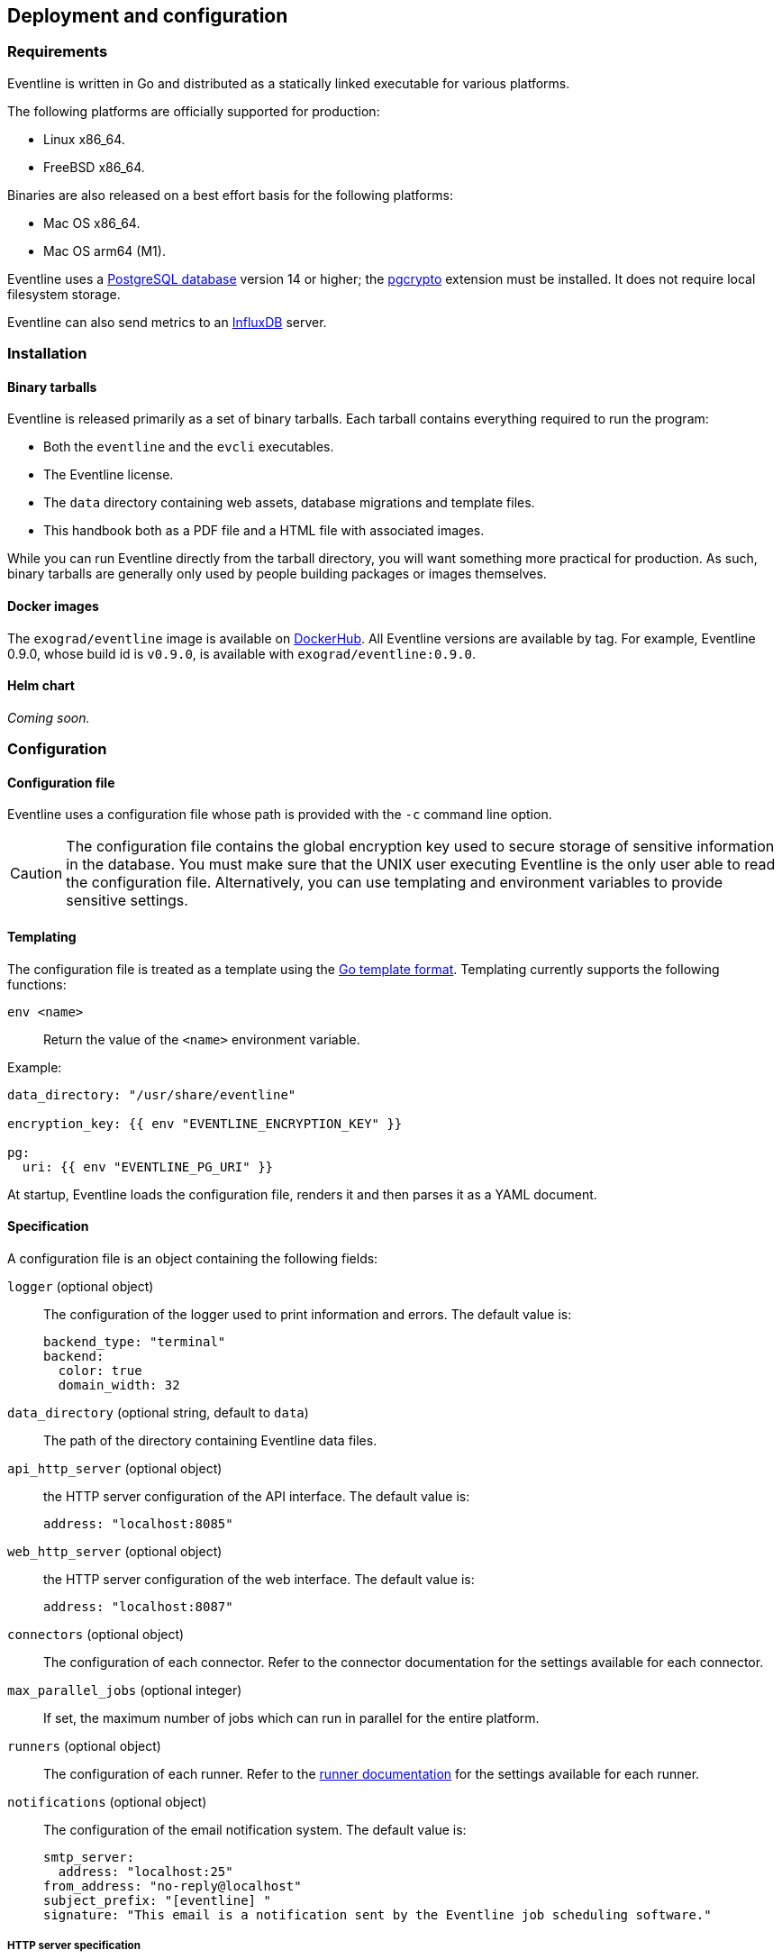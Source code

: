 == Deployment and configuration

=== Requirements

Eventline is written in Go and distributed as a statically linked executable
for various platforms.

The following platforms are officially supported for production:

- Linux x86_64.
- FreeBSD x86_64.

Binaries are also released on a best effort basis for the following platforms:

- Mac OS x86_64.
- Mac OS arm64 (M1).

Eventline uses a https://www.postgresql.org[PostgreSQL database] version 14 or
higher; the https://www.postgresql.org/docs/current/pgcrypto.html[pgcrypto]
extension must be installed. It does not require local filesystem storage.

Eventline can also send metrics to an https://www.influxdata.com[InfluxDB]
server.

=== Installation

==== Binary tarballs

Eventline is released primarily as a set of binary tarballs. Each tarball
contains everything required to run the program:

* Both the `eventline` and the `evcli` executables.
* The Eventline license.
* The `data` directory containing web assets, database migrations and template
  files.
* This handbook both as a PDF file and a HTML file with associated images.

While you can run Eventline directly from the tarball directory, you will want
something more practical for production. As such, binary tarballs are
generally only used by people building packages or images themselves.

==== Docker images

The `exograd/eventline` image is available on
https://hub.docker.com[DockerHub]. All Eventline versions are available
by tag. For example, Eventline 0.9.0, whose build id is `v0.9.0`, is available
with `exograd/eventline:0.9.0`.

==== Helm chart

_Coming soon._

=== Configuration

==== Configuration file

Eventline uses a configuration file whose path is provided with the `-c`
command line option.

CAUTION: The configuration file contains the global encryption key used to
secure storage of sensitive information in the database. You must make sure
that the UNIX user executing Eventline is the only user able to read the
configuration file. Alternatively, you can use templating and environment
variables to provide sensitive settings.

==== Templating

The configuration file is treated as a template using the
https://pkg.go.dev/text/template[Go template format]. Templating currently
supports the following functions:

`env <name>` :: Return the value of the `<name>` environment variable.

.Example:
[source,yaml]
----
data_directory: "/usr/share/eventline"

encryption_key: {{ env "EVENTLINE_ENCRYPTION_KEY" }}

pg:
  uri: {{ env "EVENTLINE_PG_URI" }}
----

At startup, Eventline loads the configuration file, renders it and then parses
it as a YAML document.

==== Specification

A configuration file is an object containing the following fields:

`logger` (optional object) :: The configuration of the logger used to print
information and errors. The default value is:
+
[source,yaml]
----
backend_type: "terminal"
backend:
  color: true
  domain_width: 32
----

`data_directory` (optional string, default to `data`) :: The path of the
directory containing Eventline data files.

`api_http_server` (optional object) :: the HTTP server configuration of the
API interface. The default value is:
+
[source,yaml]
----
address: "localhost:8085"
----

`web_http_server` (optional object) :: the HTTP server configuration of the
web interface. The default value is:
+
[source,yaml]
----
address: "localhost:8087"
----

`connectors` (optional object) :: The configuration of each connector. Refer
to the connector documentation for the settings available for each connector.

`max_parallel_jobs` (optional integer) :: If set, the maximum number of jobs
which can run in parallel for the entire platform.

`runners` (optional object) :: The configuration of each runner. Refer to the
<<chapter-runners,runner documentation>> for the settings available for each
runner.

`notifications` (optional object) :: The configuration of the email
notification system. The default value is:
+
[source,yaml]
----
smtp_server:
  address: "localhost:25"
from_address: "no-reply@localhost"
subject_prefix: "[eventline] "
signature: "This email is a notification sent by the Eventline job scheduling software."
----

===== HTTP server specification

The configuration of a HTTP server is an object containing the following
fields:

`address` (optional string, default to `localhost:8080`) :: The address to
listen on as a `<host>:<port>` string.

`tls` (optional object) :: If set, use TLS for the connection. The object
containing the following fields:

    `certificate` (string) ::: The path of the TLS certificate file.

    `private_key` (string) ::: The path of the TLS private key.

===== Notifications specifications

The configuration for the notification system is an object containing the
following fields:

`smtp_server` (optional object) :: The configuration of the SMTP server to use
when sending emails.

`from_address` (optional string) :: The email address to use in the `From`
header field.

`subject_prefix` (optional string) :: A character string to use as prefix for
the `Subject` header field.

`signature` (optional string) :: A character string to insert as signature at
the end of all emails.
